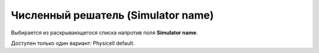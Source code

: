 .. _PhysiCell_simulation_Engine_Simulator_name:

Численный решатель (Simulator name)
===================================

.. role:: raw-html(raw)
   :format: html

.. |icon_option| image:: /images/icons/option.png

Выбирается из раскрывающегося списка напротив поля |icon_option| **Simulator name**.

Доступен только один вариант: Physicell default.

